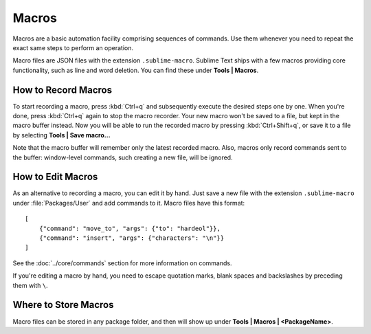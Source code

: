 
======
Macros
======

Macros are a basic automation facility comprising sequences of commands. Use
them whenever you need to repeat the exact same steps to perform an operation.

Macro files are JSON files with the extension ``.sublime-macro``. Sublime Text
ships with a few macros providing core functionality, such as line and word
deletion. You can find these under **Tools | Macros**.

How to Record Macros
********************

To start recording a macro, press :kbd:`Ctrl+q` and subsequently execute the
desired steps one by one. When you're done, press :kbd:`Ctrl+q` again to stop
the macro recorder. Your new macro won't be saved to a file, but kept in the
macro buffer instead. Now you will be able to run the recorded macro by
pressing :kbd:`Ctrl+Shift+q`, or save it to a file by selecting
**Tools | Save macro...**

Note that the macro buffer will remember only the latest recorded macro. Also,
macros only record commands sent to the buffer: window-level
commands, such creating a new file, will be ignored.

How to Edit Macros
******************

As an alternative to recording a macro, you can edit it by hand. Just save a new file
with the extension ``.sublime-macro`` under :file:`Packages/User` and add
commands to it. Macro files have this format::

   [
       {"command": "move_to", "args": {"to": "hardeol"}},
       {"command": "insert", "args": {"characters": "\n"}}
   ]

See the :doc:`../core/commands` section for more information on commands.

.. XXX: do we need to escape every kind of quotations marks?

If you're editing a macro by hand, you need to escape quotation marks,
blank spaces and backslashes by preceding them with ``\``.

Where to Store Macros
*********************

Macro files can be stored in any package folder, and then will show up
under **Tools | Macros | <PackageName>**.



